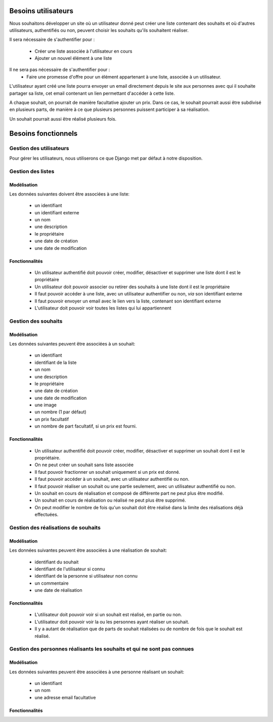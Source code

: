 ********************
Besoins utilisateurs
********************

Nous souhaitons développer un site où un utilisateur donné peut créer une liste contenant des souhaits et où d'autres utilisateurs, authentifiés ou non, peuvent choisir les souhaits qu'ils souhaitent réaliser.

Il sera nécessaire de s'authentifier pour : 

 * Créer une liste associée à l'utilisateur en cours
 * Ajouter un nouvel élément à une liste
 
Il ne sera pas nécessaire de s'authentifier pour :
 * Faire une promesse d'offre pour un élément appartenant à une liste, associée à un utilisateur.

L'utilisateur ayant créé une liste pourra envoyer un email directement depuis le site aux personnes avec qui il souhaite partager sa liste, cet email contenant un lien permettant d'accéder à cette liste.

A chaque souhait, on pourrait de manière facultative ajouter un prix. Dans ce cas, le souhait pourrait aussi être subdivisé en plusieurs parts, de manière à ce que plusieurs personnes puissent participer à sa réalisation.

Un souhait pourrait aussi être réalisé plusieurs fois.

********************
Besoins fonctionnels
********************

Gestion des utilisateurs
========================

Pour gérer les utilisateurs, nous utiliserons ce que Django met par défaut à notre disposition.

Gestion des listes
==================

Modèlisation
------------

Les données suivantes doivent être associées à une liste:

 * un identifiant
 * un identifiant externe
 * un nom
 * une description
 * le propriétaire
 * une date de création
 * une date de modification

Fonctionnalités
---------------

  * Un utilisateur authentifié doit pouvoir créer, modifier, désactiver et supprimer une liste dont il est le propriétaire
  * Un utilisateur doit pouvoir associer ou retirer des souhaits à une liste dont il est le propriétaire
  * Il faut pouvoir accéder à une liste, avec un utilisateur authentifier ou non, *via* son identifiant externe
  * Il faut pouvoir envoyer un email avec le lien vers la liste, contenant son identifiant externe
  * L'utilisateur doit pouvoir voir toutes les listes qui lui appartiennent

Gestion des souhaits
====================

Modélisation
------------

Les données suivantes peuvent être associées à un souhait:

 * un identifiant
 * identifiant de la liste
 * un nom
 * une description
 * le propriétaire
 * une date de création
 * une date de modification
 * une image
 * un nombre (1 par défaut)
 * un prix facultatif
 * un nombre de part facultatif, si un prix est fourni.

Fonctionnalités
---------------

 * Un utilisateur authentifié doit pouvoir créer, modifier, désactiver et supprimer un souhait dont il est le propriétaire.
 * On ne peut créer un souhait sans liste associée
 * Il faut pouvoir fractionner un souhait uniquement si un prix est donné.
 * Il faut pouvoir accéder à un souhait, avec un utilisateur authentifié ou non.
 * Il faut pouvoir réaliser un souhait ou une partie seulement, avec un utilisateur authentifié ou non.
 * Un souhait en cours de réalisation et composé de différente part ne peut plus être modifié.
 * Un souhait en cours de réalisation ou réalisé ne peut plus être supprimé.
 * On peut modifier le nombre de fois qu'un souhait doit être réalisé dans la limite des réalisations déjà effectuées.
 
Gestion des réalisations de souhaits
====================================
 
Modélisation
------------

Les données suivantes peuvent être associées à une réalisation de souhait:

 * identifiant du souhait
 * identifiant de l'utilisateur si connu
 * identifiant de la personne si utilisateur non connu
 * un commentaire
 * une date de réalisation

Fonctionnalités
---------------

 * L'utilisateur doit pouvoir voir si un souhait est réalisé, en partie ou non.
 * L'utilisateur doit pouvoir voir la ou les personnes ayant réaliser un souhait.
 * Il y a autant de réalisation que de parts de souhait réalisées ou de nombre de fois que le souhait est réalisé.
 
Gestion des personnes réalisants les souhaits et qui ne sont pas connues
========================================================================
 
Modélisation
------------

Les données suivantes peuvent être associées à une personne réalisant un souhait:

 * un identifiant
 * un nom
 * une adresse email facultative

Fonctionnalités
---------------

